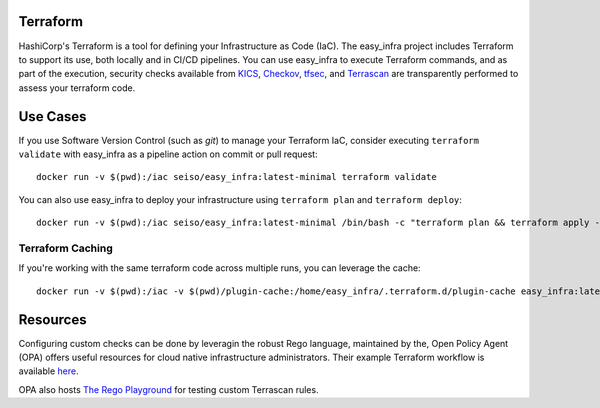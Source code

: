 Terraform
=========
HashiCorp's Terraform is a tool for defining your Infrastructure as Code (IaC). The easy_infra project includes Terraform
to support its use, both locally and in CI/CD pipelines. You can use easy_infra to execute Terraform commands, and
as part of the execution, security checks available from `KICS <https://kics.io/>`_, `Checkov <https://www.checkov.io/>`_,
`tfsec <https://tfsec.dev/>`_, and `Terrascan <https://www.accurics.com/products/terrascan/>`_ are transparently performed
to assess your terraform code.

Use Cases
=========
If you use Software Version Control (such as `git`) to manage your Terraform IaC, consider executing ``terraform validate`` with 
easy_infra as a pipeline action on commit or pull request::

    docker run -v $(pwd):/iac seiso/easy_infra:latest-minimal terraform validate

You can also use easy_infra to deploy your infrastructure using ``terraform plan`` and ``terraform deploy``::

    docker run -v $(pwd):/iac seiso/easy_infra:latest-minimal /bin/bash -c "terraform plan && terraform apply -auto-approve"

Terraform Caching
------------------
If you're working with the same terraform code across multiple runs, you can leverage the cache::

    docker run -v $(pwd):/iac -v $(pwd)/plugin-cache:/home/easy_infra/.terraform.d/plugin-cache easy_infra:latest-minimal /bin/bash -c "terraform init; terraform validate"

Resources
=========
Configuring custom checks can be done by leveragin the robust Rego language, maintained by the, 
Open Policy Agent (OPA) offers useful resources for cloud native infrastructure administrators.
Their example Terraform workflow is available `here  <https://www.openpolicyagent.org/docs/latest/terraform/>`_.

OPA also hosts `The Rego Playground <https://play.openpolicyagent.org/>`_ for testing custom Terrascan rules.
